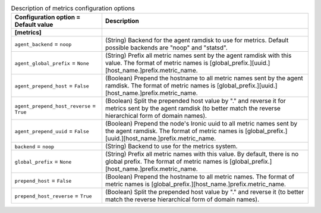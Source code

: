 ..
    Warning: Do not edit this file. It is automatically generated from the
    software project's code and your changes will be overwritten.

    The tool to generate this file lives in openstack-doc-tools repository.

    Please make any changes needed in the code, then run the
    autogenerate-config-doc tool from the openstack-doc-tools repository, or
    ask for help on the documentation mailing list, IRC channel or meeting.

.. _ironic-metrics:

.. list-table:: Description of metrics configuration options
   :header-rows: 1
   :class: config-ref-table

   * - Configuration option = Default value
     - Description
   * - **[metrics]**
     -
   * - ``agent_backend`` = ``noop``
     - (String) Backend for the agent ramdisk to use for metrics. Default possible backends are "noop" and "statsd".
   * - ``agent_global_prefix`` = ``None``
     - (String) Prefix all metric names sent by the agent ramdisk with this value. The format of metric names is [global_prefix.][uuid.][host_name.]prefix.metric_name.
   * - ``agent_prepend_host`` = ``False``
     - (Boolean) Prepend the hostname to all metric names sent by the agent ramdisk. The format of metric names is [global_prefix.][uuid.][host_name.]prefix.metric_name.
   * - ``agent_prepend_host_reverse`` = ``True``
     - (Boolean) Split the prepended host value by "." and reverse it for metrics sent by the agent ramdisk (to better match the reverse hierarchical form of domain names).
   * - ``agent_prepend_uuid`` = ``False``
     - (Boolean) Prepend the node's Ironic uuid to all metric names sent by the agent ramdisk. The format of metric names is [global_prefix.][uuid.][host_name.]prefix.metric_name.
   * - ``backend`` = ``noop``
     - (String) Backend to use for the metrics system.
   * - ``global_prefix`` = ``None``
     - (String) Prefix all metric names with this value. By default, there is no global prefix. The format of metric names is [global_prefix.][host_name.]prefix.metric_name.
   * - ``prepend_host`` = ``False``
     - (Boolean) Prepend the hostname to all metric names. The format of metric names is [global_prefix.][host_name.]prefix.metric_name.
   * - ``prepend_host_reverse`` = ``True``
     - (Boolean) Split the prepended host value by "." and reverse it (to better match the reverse hierarchical form of domain names).
